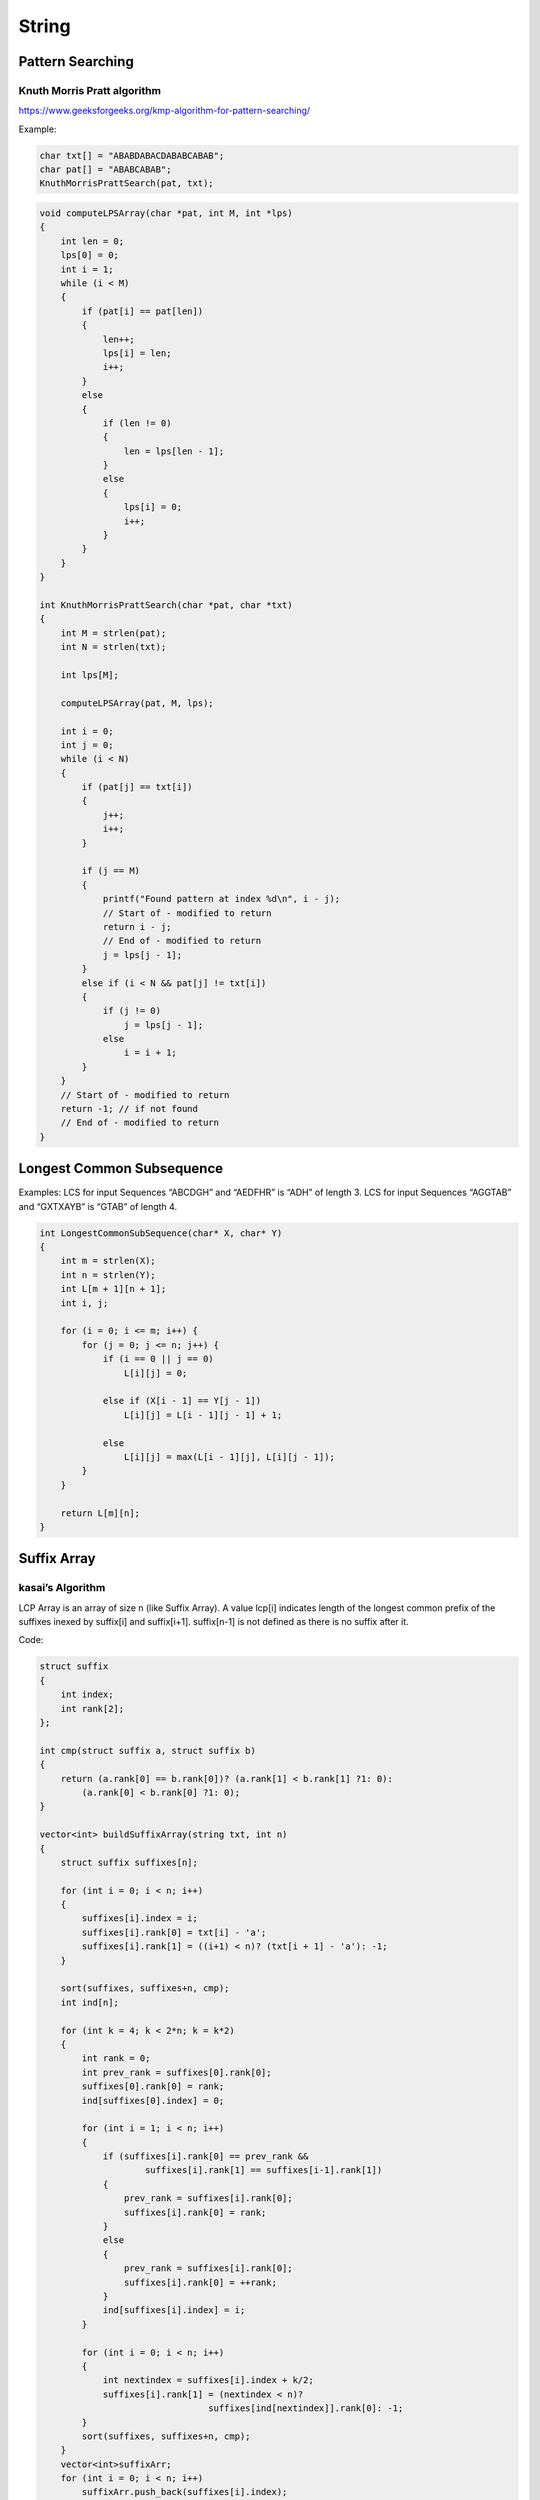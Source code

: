 String
======

Pattern Searching
-----------------

Knuth Morris Pratt algorithm
++++++++++++++++++++++++++++

https://www.geeksforgeeks.org/kmp-algorithm-for-pattern-searching/

Example:

.. code-block:: cpp

    char txt[] = "ABABDABACDABABCABAB"; 
    char pat[] = "ABABCABAB"; 
    KnuthMorrisPrattSearch(pat, txt);


.. code-block:: cpp

    void computeLPSArray(char *pat, int M, int *lps)
    {
        int len = 0;
        lps[0] = 0;
        int i = 1;
        while (i < M)
        {
            if (pat[i] == pat[len])
            {
                len++;
                lps[i] = len;
                i++;
            }
            else
            {
                if (len != 0)
                {
                    len = lps[len - 1];
                }
                else
                {
                    lps[i] = 0;
                    i++;
                }
            }
        }
    }

    int KnuthMorrisPrattSearch(char *pat, char *txt)
    {
        int M = strlen(pat);
        int N = strlen(txt);

        int lps[M];

        computeLPSArray(pat, M, lps);

        int i = 0;
        int j = 0;
        while (i < N)
        {
            if (pat[j] == txt[i])
            {
                j++;
                i++;
            }

            if (j == M)
            {
                printf("Found pattern at index %d\n", i - j); 
                // Start of - modified to return
                return i - j;
                // End of - modified to return
                j = lps[j - 1];
            }
            else if (i < N && pat[j] != txt[i])
            {
                if (j != 0)
                    j = lps[j - 1];
                else
                    i = i + 1;
            }
        }
        // Start of - modified to return
        return -1; // if not found
        // End of - modified to return
    }

Longest Common Subsequence
--------------------------

Examples:
LCS for input Sequences “ABCDGH” and “AEDFHR” is “ADH” of length 3.
LCS for input Sequences “AGGTAB” and “GXTXAYB” is “GTAB” of length 4.

.. code-block:: cpp

    int LongestCommonSubSequence(char* X, char* Y)
    {
        int m = strlen(X);
        int n = strlen(Y);
        int L[m + 1][n + 1];
        int i, j;

        for (i = 0; i <= m; i++) {
            for (j = 0; j <= n; j++) {
                if (i == 0 || j == 0)
                    L[i][j] = 0;

                else if (X[i - 1] == Y[j - 1])
                    L[i][j] = L[i - 1][j - 1] + 1;

                else
                    L[i][j] = max(L[i - 1][j], L[i][j - 1]);
            }
        }

        return L[m][n];
    }

Suffix Array
------------

kasai’s Algorithm
+++++++++++++++++

LCP Array is an array of size n (like Suffix Array). A value lcp[i] indicates length of the longest common prefix of the suffixes inexed by suffix[i] and suffix[i+1]. suffix[n-1] is not defined as there is no suffix after it.

Code:

.. code-block:: cpp

    struct suffix 
    { 
        int index;
        int rank[2];
    }; 

    int cmp(struct suffix a, struct suffix b) 
    { 
        return (a.rank[0] == b.rank[0])? (a.rank[1] < b.rank[1] ?1: 0): 
            (a.rank[0] < b.rank[0] ?1: 0); 
    } 

    vector<int> buildSuffixArray(string txt, int n) 
    {
        struct suffix suffixes[n]; 

        for (int i = 0; i < n; i++) 
        { 
            suffixes[i].index = i; 
            suffixes[i].rank[0] = txt[i] - 'a'; 
            suffixes[i].rank[1] = ((i+1) < n)? (txt[i + 1] - 'a'): -1; 
        } 

        sort(suffixes, suffixes+n, cmp);
        int ind[n];

        for (int k = 4; k < 2*n; k = k*2) 
        { 
            int rank = 0; 
            int prev_rank = suffixes[0].rank[0]; 
            suffixes[0].rank[0] = rank; 
            ind[suffixes[0].index] = 0; 
    
            for (int i = 1; i < n; i++) 
            { 
                if (suffixes[i].rank[0] == prev_rank && 
                        suffixes[i].rank[1] == suffixes[i-1].rank[1]) 
                { 
                    prev_rank = suffixes[i].rank[0]; 
                    suffixes[i].rank[0] = rank; 
                } 
                else
                { 
                    prev_rank = suffixes[i].rank[0]; 
                    suffixes[i].rank[0] = ++rank; 
                } 
                ind[suffixes[i].index] = i; 
            } 

            for (int i = 0; i < n; i++) 
            { 
                int nextindex = suffixes[i].index + k/2; 
                suffixes[i].rank[1] = (nextindex < n)? 
                                    suffixes[ind[nextindex]].rank[0]: -1; 
            }
            sort(suffixes, suffixes+n, cmp); 
        } 
        vector<int>suffixArr; 
        for (int i = 0; i < n; i++) 
            suffixArr.push_back(suffixes[i].index); 
        return  suffixArr; 
    } 

    vector<int> kasai(string txt, vector<int> suffixArr) 
    { 
        int n = suffixArr.size(); 
    
        vector<int> lcp(n, 0);
        vector<int> invSuff(n, 0); 

        for (int i=0; i < n; i++) 
            invSuff[suffixArr[i]] = i; 

        int k = 0; 

        for (int i=0; i<n; i++) 
        {
            if (invSuff[i] == n-1) 
            { 
                k = 0; 
                continue; 
            }
            int j = suffixArr[invSuff[i]+1]; 
    
            while (i+k<n && j+k<n && txt[i+k]==txt[j+k]) 
                k++; 
    
            lcp[invSuff[i]] = k;
            if (k>0) 
                k--; 
        }
        return lcp; 
    }

    void printArr(vector<int>arr, int n) 
    { 
        for (int i = 0; i < n; i++) 
            cout << arr[i] << " "; 
        cout << endl; 
    }

Example:

.. code-block:: cpp

    string str = "banana"; 
    
    vector<int>suffixArr = buildSuffixArray(str, str.length());
    int n = suffixArr.size();

    cout << "Suffix Array : \n"; 
    vector<int>lcp = kasai(str, suffixArr);
    for (int i = 0; i < n; i++) 
        cout << &str[suffixArr[i]] << "      " << lcp[i] << "\n"; 